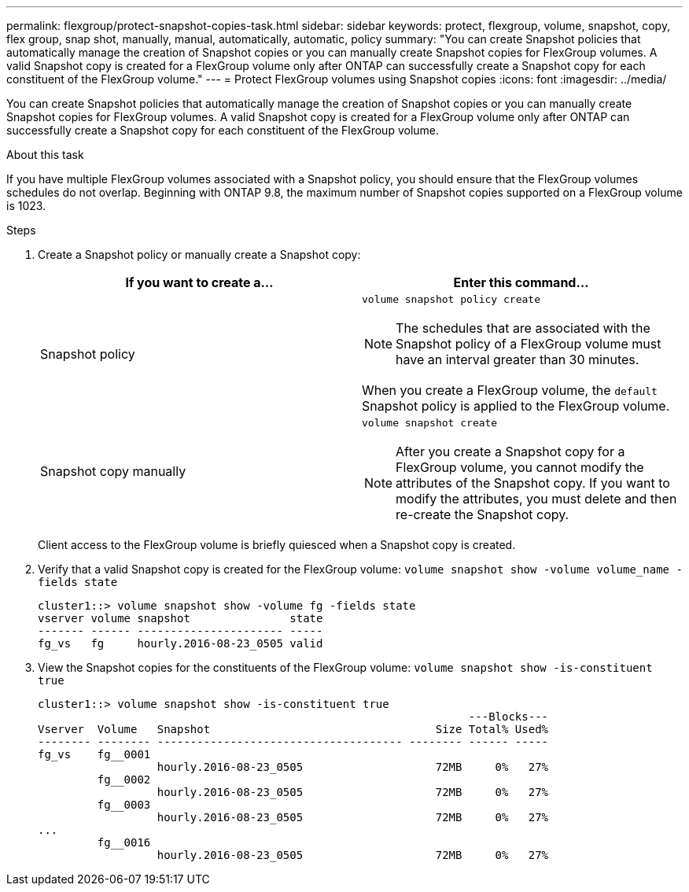 ---
permalink: flexgroup/protect-snapshot-copies-task.html
sidebar: sidebar
keywords: protect, flexgroup, volume, snapshot, copy, flex group, snap shot, manually, manual, automatically, automatic, policy
summary: "You can create Snapshot policies that automatically manage the creation of Snapshot copies or you can manually create Snapshot copies for FlexGroup volumes. A valid Snapshot copy is created for a FlexGroup volume only after ONTAP can successfully create a Snapshot copy for each constituent of the FlexGroup volume."
---
= Protect FlexGroup volumes using Snapshot copies
:icons: font
:imagesdir: ../media/

[.lead]
You can create Snapshot policies that automatically manage the creation of Snapshot copies or you can manually create Snapshot copies for FlexGroup volumes. A valid Snapshot copy is created for a FlexGroup volume only after ONTAP can successfully create a Snapshot copy for each constituent of the FlexGroup volume.

.About this task

If you have multiple FlexGroup volumes associated with a Snapshot policy, you should ensure that the FlexGroup volumes schedules do not overlap. Beginning with ONTAP 9.8, the maximum number of Snapshot copies supported on a FlexGroup volume is 1023.

.Steps

. Create a Snapshot policy or manually create a Snapshot copy:
+

|===

h| If you want to create a... h| Enter this command...

a|
Snapshot policy
a|
`volume snapshot policy create`
[NOTE]
====
The schedules that are associated with the Snapshot policy of a FlexGroup volume must have an interval greater than 30 minutes.
====

When you create a FlexGroup volume, the `default` Snapshot policy is applied to the FlexGroup volume.
a|
Snapshot copy manually
a|
`volume snapshot create`
[NOTE]
====
After you create a Snapshot copy for a FlexGroup volume, you cannot modify the attributes of the Snapshot copy. If you want to modify the attributes, you must delete and then re-create the Snapshot copy.
====
|===
Client access to the FlexGroup volume is briefly quiesced when a Snapshot copy is created.

. Verify that a valid Snapshot copy is created for the FlexGroup volume: `volume snapshot show -volume volume_name -fields state`
+
----
cluster1::> volume snapshot show -volume fg -fields state
vserver volume snapshot               state
------- ------ ---------------------- -----
fg_vs   fg     hourly.2016-08-23_0505 valid
----

. View the Snapshot copies for the constituents of the FlexGroup volume: `volume snapshot show -is-constituent true`
+
----
cluster1::> volume snapshot show -is-constituent true
                                                                 ---Blocks---
Vserver  Volume   Snapshot                                  Size Total% Used%
-------- -------- ------------------------------------- -------- ------ -----
fg_vs    fg__0001
                  hourly.2016-08-23_0505                    72MB     0%   27%
         fg__0002
                  hourly.2016-08-23_0505                    72MB     0%   27%
         fg__0003
                  hourly.2016-08-23_0505                    72MB     0%   27%
...
         fg__0016
                  hourly.2016-08-23_0505                    72MB     0%   27%
----

// 08 DEC 2021, BURT 1430515

